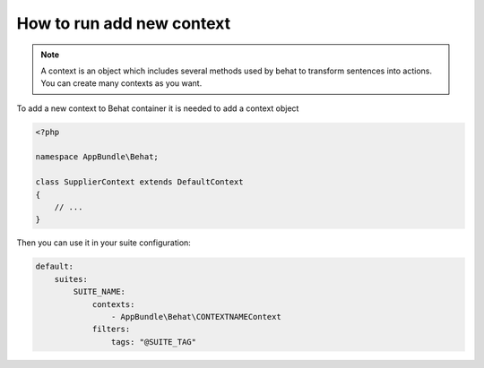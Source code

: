 How to run add new context
==========================

.. note::

    A context is an object which includes several methods used by behat to transform sentences into actions. You can create many contexts as you want.

To add a new context to Behat container it is needed to add a context object

.. code-block:: php

    <?php

    namespace AppBundle\Behat;

    class SupplierContext extends DefaultContext
    {
        // ...
    }

Then you can use it in your suite configuration:

.. code-block:: yaml

    default:
        suites:
            SUITE_NAME:
                contexts:
                    - AppBundle\Behat\CONTEXTNAMEContext
                filters:
                    tags: "@SUITE_TAG"